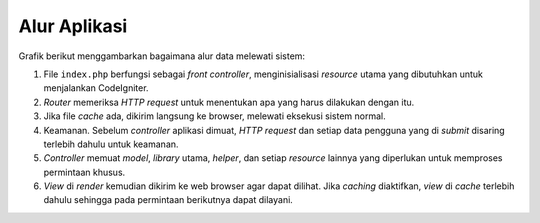 #############
Alur Aplikasi
#############

Grafik berikut menggambarkan bagaimana alur data melewati sistem:

|Alur aplikasi Codeigniter|

#. File ``index.php`` berfungsi sebagai *front controller*, menginisialisasi *resource* utama yang dibutuhkan untuk menjalankan CodeIgniter.
#. *Router* memeriksa *HTTP request* untuk menentukan apa yang harus dilakukan dengan itu.
#. Jika file *cache* ada, dikirim langsung ke browser, melewati eksekusi sistem normal.
#. Keamanan. Sebelum *controller* aplikasi dimuat, *HTTP request* dan setiap data pengguna yang di *submit* disaring terlebih dahulu untuk keamanan.
#. *Controller* memuat *model*, *library* utama, *helper*, dan setiap *resource* lainnya yang diperlukan untuk memproses permintaan khusus.
#. *View* di *render* kemudian dikirim ke web browser agar dapat dilihat. Jika *caching* diaktifkan, *view* di *cache* terlebih dahulu sehingga pada permintaan berikutnya dapat dilayani.

.. |Alur aplikasi Codeigniter| image:: ../images/appflowchart.gif
